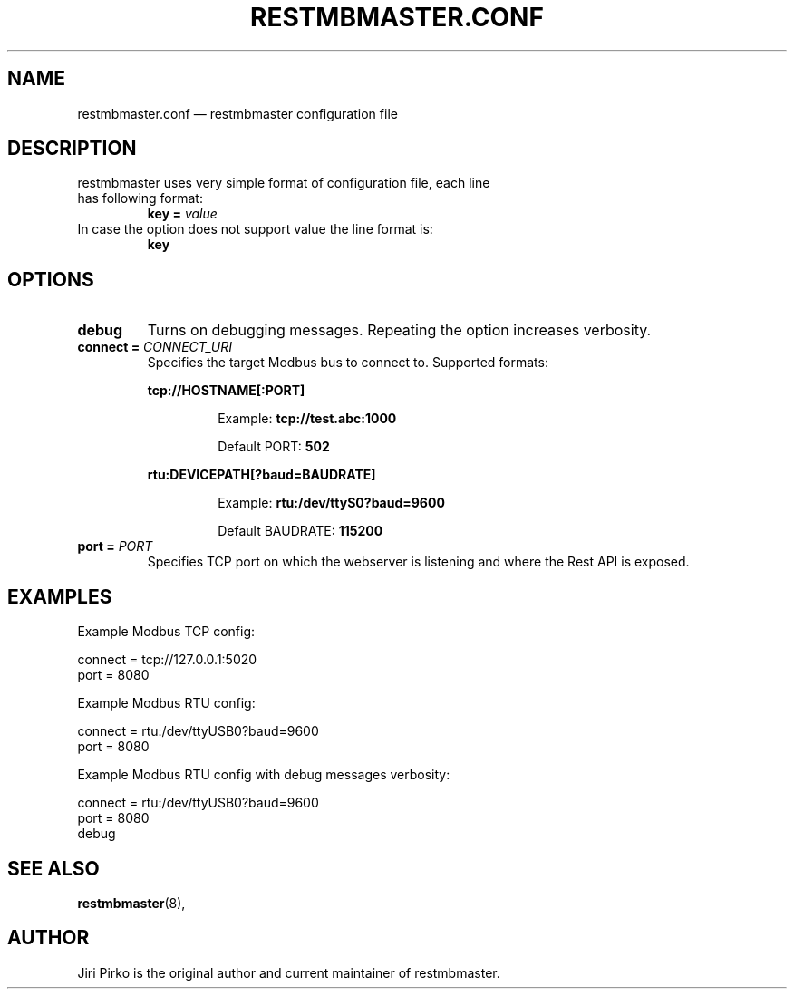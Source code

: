 .TH RESTMBMASTER.CONF 5 "2019-12-28" "restmbmaster" "Rest API Modbus master configuration"
.SH NAME
restmbmaster.conf \(em restmbmaster configuration file
.SH DESCRIPTION
.TP
restmbmaster uses very simple format of configuration file, each line has following format:
.BI "key = " value
.TP
In case the option does not support value the line format is:
.BI "key"
.SH OPTIONS
.TP
.B "debug"
Turns on debugging messages. Repeating the option increases verbosity.
.TP
.BI "connect = " CONNECT_URI
Specifies the target Modbus bus to connect to. Supported formats:
.RS 7
.PP
.BR "tcp://HOSTNAME[:PORT]"
.RS 7
.PP
Example:
.BR "tcp://test.abc:1000"
.PP
Default PORT:
.BR "502"
.RE
.PP
.BR "rtu:DEVICEPATH[?baud=BAUDRATE]"
.RS 7
.PP
Example:
.BR "rtu:/dev/ttyS0?baud=9600"
.PP
Default BAUDRATE:
.BR "115200"
.RE
.RE
.TP
.BI "port = " PORT
Specifies TCP port on which the webserver is listening and where the Rest API is exposed.
.SH EXAMPLES
.PP
Example Modbus TCP config:
.PP
.nf
connect = tcp://127.0.0.1:5020
port = 8080
.fi
.PP
Example Modbus RTU config:
.PP
.nf
connect = rtu:/dev/ttyUSB0?baud=9600
port = 8080
.fi
.PP
Example Modbus RTU config with debug messages verbosity:
.PP
.nf
connect = rtu:/dev/ttyUSB0?baud=9600
port = 8080
debug
.fi
.SH SEE ALSO
.BR restmbmaster (8),
.SH AUTHOR
.PP
Jiri Pirko is the original author and current maintainer of restmbmaster.
